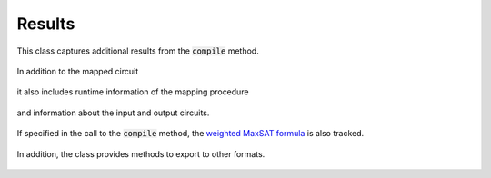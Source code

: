 Results
=======

This class captures additional results from the :code:`compile` method.

    .. currentmodule:: mqt.qmap
    .. autoclass:: MappingResults

In addition to the mapped circuit

    .. autoattribute:: MappingResults.mapped_circuit

it also includes runtime information of the mapping procedure

    .. autoattribute:: MappingResults.time
    .. autoattribute:: MappingResults.timeout

and information about the input and output circuits.

    .. autoattribute:: MappingResults.input
    .. autoattribute:: MappingResults.output

If specified in the call to the :code:`compile` method, the `weighted MaxSAT formula <http://www.maxhs.org/docs/wdimacs.html>`_ is also tracked.

    .. autoattribute:: MappingResults.wcnf

In addition, the class provides methods to export to other formats.

    .. automethod:: MappingResults.json
    .. automethod:: MappingResults.csv
